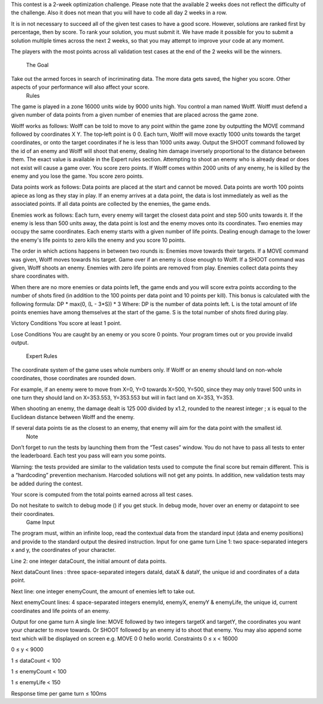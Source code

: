 This contest is a 2-week optimization challenge. Please note that the available 2 weeks does not reflect the difficulty of the challenge. Also it does not mean that you will have to code all day 2 weeks in a row.

It is in not necessary to succeed all of the given test cases to have a good score. However, solutions are ranked first by percentage, then by score. To rank your solution, you must submit it. We have made it possible for you to submit a solution multiple times across the next 2 weeks, so that you may attempt to improve your code at any moment.

The players with the most points across all validation test cases at the end of the 2 weeks will be the winners.

     The Goal


Take out the armed forces in search of incriminating data. The more data gets saved, the higher you score. Other aspects of your performance will also affect your score.
     Rules

The game is played in a zone 16000 units wide by 9000 units high.
You control a man named Wolff. Wolff must defend a given number of data points from a given number of enemies that are placed across the game zone.

Wolff works as follows:
Wolff can be told to move to any point within the game zone by outputting the MOVE command followed by coordinates X Y. The top‑left point is 0 0.
Each turn, Wolff will move exactly 1000 units towards the target coordinates, or onto the target coordinates if he is less than 1000 units away.
Output the SHOOT command followed by the id of an enemy and Wolff will shoot that enemy, dealing him damage inversely proportional to the distance between them. The exact value is available in the Expert rules section.
Attempting to shoot an enemy who is already dead or does not exist will cause a game over. You score zero points.
If Wolff comes within 2000 units of any enemy, he is killed by the enemy and you lose the game. You score zero points.

Data points work as follows:
Data points are placed at the start and cannot be moved.
Data points are worth 100 points apiece as long as they stay in play. If an enemy arrives at a data point, the data is lost immediately as well as the associated points.
If all data points are collected by the enemies, the game ends.

Enemies work as follows:
Each turn, every enemy will target the closest data point and step 500 units towards it. If the enemy is less than 500 units away, the data point is lost and the enemy moves onto its coordinates.
Two enemies may occupy the same coordinates.
Each enemy starts with a given number of life points. Dealing enough damage to the lower the enemy's life points to zero kills the enemy and you score 10 points.

The order in which actions happens in between two rounds is:
Enemies move towards their targets.
If a MOVE command was given, Wolff moves towards his target.
Game over if an enemy is close enough to Wolff.
If a SHOOT command was given, Wolff shoots an enemy.
Enemies with zero life points are removed from play.
Enemies collect data points they share coordinates with.

When there are no more enemies or data points left, the game ends and you will score extra points according to the number of shots fired (in addition to the 100 points per data point and 10 points per kill).
This bonus is calculated with the following formula: DP * max(0, (L - 3*S)) * 3
Where:
DP is the number of data points left.
L is the total amount of life points enemies have among themselves at the start of the game.
S is the total number of shots fired during play.
 
Victory Conditions
You score at least 1 point.
 
Lose Conditions
You are caught by an enemy or you score 0 points.
Your program times out or you provide invalid output.
     Expert Rules

The coordinate system of the game uses whole numbers only. If Wolff or an enemy should land on non-whole coordinates, those coordinates are rounded down.

For example, if an enemy were to move from X=0, Y=0 towards X=500, Y=500, since they may only travel 500 units in one turn they should land on X=353.553, Y=353.553 but will in fact land on X=353, Y=353.

When shooting an enemy, the damage dealt is 125 000 divided by x1.2, rounded to the nearest integer ; x is equal to the Euclidean distance between Wolff and the enemy.

If several data points tie as the closest to an enemy, that enemy will aim for the data point with the smallest id.
     Note

Don’t forget to run the tests by launching them from the “Test cases” window. You do not have to pass all tests to enter the leaderboard. Each test you pass will earn you some points.

Warning: the tests provided are similar to the validation tests used to compute the final score but remain different. This is a “hardcoding” prevention mechanism. Harcoded solutions will not get any points. In addition, new validation tests may be added during the contest.

Your score is computed from the total points earned across all test cases.

Do not hesitate to switch to debug mode () if you get stuck. In debug mode, hover over an enemy or datapoint to see their coordinates.
     Game Input

The program must, within an infinite loop, read the contextual data from the standard input (data and enemy positions) and provide to the standard output the desired instruction.
Input for one game turn
Line 1: two space-separated integers x and y, the coordinates of your character.

Line 2: one integer dataCount, the initial amount of data points.

Next dataCount lines : three space-separated integers dataId, dataX & dataY, the unique id and coordinates of a data point.

Next line: one integer enemyCount, the amount of enemies left to take out.

Next enemyCount lines: 4 space-separated integers enemyId, enemyX, enemyY & enemyLife, the unique id, current coordinates and life points of an enemy.

Output for one game turn
A single line: MOVE followed by two integers targetX and targetY, the coordinates you want your character to move towards. Or SHOOT followed by an enemy id to shoot that enemy. You may also append some text which will be displayed on screen e.g. MOVE 0 0 hello world.
Constraints
0 ≤ x < 16000

0 ≤ y < 9000

1 ≤ dataCount < 100

1 ≤ enemyCount < 100

1 ≤ enemyLife < 150

Response time per game turn ≤ 100ms

